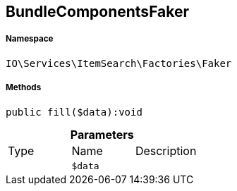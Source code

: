 :table-caption!:
:example-caption!:
:source-highlighter: prettify
:sectids!:
[[io__bundlecomponentsfaker]]
== BundleComponentsFaker





===== Namespace

`IO\Services\ItemSearch\Factories\Faker`






===== Methods

[source%nowrap, php]
----

public fill($data):void

----

    







.*Parameters*
|===
|Type |Name |Description
|
a|`$data`
|
|===


